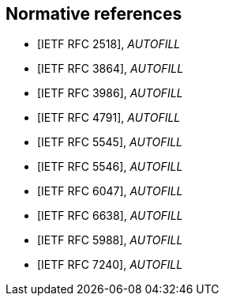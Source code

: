 
[bibliography]
== Normative references

// These references are unused...
////
* [[[I-D.daboo-icalendar-extensions,IETF I-D.daboo-icalendar-extensions]]], _AUTOFILL_
// Daboo, C., "New Properties for iCalendar", draft-daboo-icalendar-extensions-09 (work in progress), July 2014.

* [[[RFC2119,IETF RFC 2119]]], _AUTOFILL_
// Bradner, S., "Key words for use in RFCs to Indicate Requirement Levels", BCP 14, RFC 2119, DOI 10.17487/RFC2119, March 1997, <http://www.rfc-editor.org/info/rfc2119>.

* [[[RFC2434,IETF RFC 2434]]], _AUTOFILL_
// Narten, T. and H. Alvestrand, "Guidelines for Writing an IANA Considerations Section in RFCs", RFC 2434, DOI 10.17487/RFC2434, October 1998, <http://www.rfc-editor.org/info/rfc2434>.

* [[[RFC3688,IETF RFC 3688]]], _AUTOFILL_
// Mealling, M., "The IETF XML Registry", BCP 81, RFC 3688, DOI 10.17487/RFC3688, January 2004, <http://www.rfc-editor.org/info/rfc3688>.

* [[[RFC4589,IETF RFC 4589]]], _AUTOFILL_
// Schulzrinne, H. and H. Tschofenig, "Location Types Registry", RFC 4589, DOI 10.17487/RFC4589, July 2006, <http://www.rfc-editor.org/info/rfc4589>.

* [[[W3C.REC-xml-20060816,W3C REC-xml-20060816]]], Bray, T., Paoli, J., Sperberg-McQueen, M., Maler, E., and F. Yergeau, "Extensible Markup Language (XML) 1.0 (Fourth Edition)", World Wide Web Consortium Recommendation REC-xml-20060816, August 2006, <http://www.w3.org/TR/2006/REC-xml-20060816>.

////

* [[[RFC2518,IETF RFC 2518]]], _AUTOFILL_
// Goland, Y., Whitehead, E., Faizi, A., Carter, S., and D. Jensen, "HTTP Extensions for Distributed Authoring -- WEBDAV", RFC 2518, DOI 10.17487/RFC2518, February 1999, <http://www.rfc-editor.org/info/rfc2518>.

* [[[RFC3864,IETF RFC 3864]]], _AUTOFILL_

* [[[RFC3986,IETF RFC 3986]]], _AUTOFILL_
// Berners-Lee, T., Fielding, R., and L. Masinter, "Uniform Resource Identifier (URI): Generic Syntax", STD 66, RFC 3986, DOI 10.17487/RFC3986, January 2005, <http://www.rfc-editor.org/info/rfc3986>.

* [[[RFC4791,IETF RFC 4791]]], _AUTOFILL_
// Daboo, C., Desruisseaux, B., and L. Dusseault, "Calendaring Extensions to WebDAV (CalDAV)", RFC 4791, DOI 10.17487/RFC4791, March 2007, <http://www.rfc-editor.org/info/rfc4791>.

* [[[RFC5545,IETF RFC 5545]]], _AUTOFILL_
// Desruisseaux, B., Ed., "Internet Calendaring and Scheduling Core Object Specification (iCalendar)", RFC 5545, DOI 10.17487/RFC5545, September 2009, <http://www.rfc-editor.org/info/rfc5545>.

* [[[RFC5546,IETF RFC 5546]]], _AUTOFILL_
// Daboo, C., Ed., "iCalendar Transport-Independent Interoperability Protocol (iTIP)", RFC 5546, DOI 10.17487/RFC5546, December 2009, <http://www.rfc-editor.org/info/rfc5546>.

* [[[RFC6047,IETF RFC 6047]]], _AUTOFILL_
// Melnikov, A., Ed., "iCalendar Message-Based Interoperability Protocol (iMIP)", RFC 6047, DOI 10.17487/RFC6047, December 2010, <http://www.rfc-editor.org/info/rfc6047>.

* [[[RFC6638,IETF RFC 6638]]], _AUTOFILL_
//Daboo, C. and B. Desruisseaux, "Scheduling Extensions to CalDAV", RFC 6638, DOI 10.17487/RFC6638, June 2012, <http://www.rfc-editor.org/info/rfc6638>.

* [[[RFC5988,IETF RFC 5988]]], _AUTOFILL_
//M. Nottingham. _Web Linking_. 2010. https://www.rfc-editor.org/info/rfc5988

* [[[RFC7240,IETF RFC 7240]]], _AUTOFILL_
